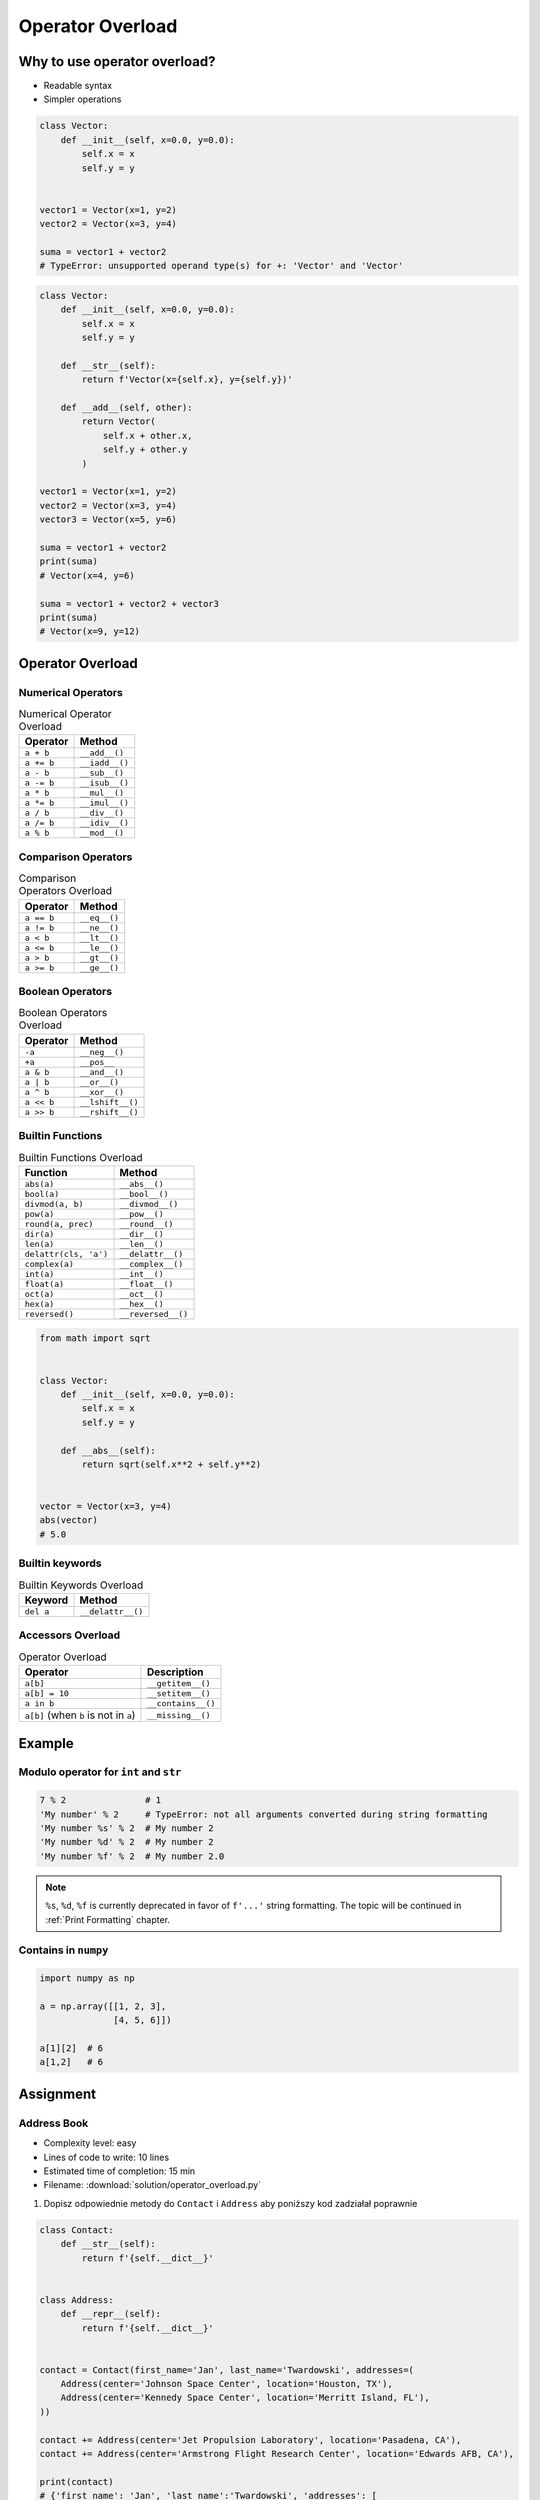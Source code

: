 *****************
Operator Overload
*****************


Why to use operator overload?
=============================
* Readable syntax
* Simpler operations

.. code-block:: python

    class Vector:
        def __init__(self, x=0.0, y=0.0):
            self.x = x
            self.y = y


    vector1 = Vector(x=1, y=2)
    vector2 = Vector(x=3, y=4)

    suma = vector1 + vector2
    # TypeError: unsupported operand type(s) for +: 'Vector' and 'Vector'

.. code-block:: python

    class Vector:
        def __init__(self, x=0.0, y=0.0):
            self.x = x
            self.y = y

        def __str__(self):
            return f'Vector(x={self.x}, y={self.y})'

        def __add__(self, other):
            return Vector(
                self.x + other.x,
                self.y + other.y
            )

    vector1 = Vector(x=1, y=2)
    vector2 = Vector(x=3, y=4)
    vector3 = Vector(x=5, y=6)

    suma = vector1 + vector2
    print(suma)
    # Vector(x=4, y=6)

    suma = vector1 + vector2 + vector3
    print(suma)
    # Vector(x=9, y=12)


Operator Overload
=================

Numerical Operators
-------------------
.. csv-table:: Numerical Operator Overload
    :header: "Operator", "Method"

    "``a + b``",        "``__add__()``"
    "``a += b``",       "``__iadd__()``"
    "``a - b``",        "``__sub__()``"
    "``a -= b``",       "``__isub__()``"
    "``a * b``",        "``__mul__()``"
    "``a *= b``",       "``__imul__()``"
    "``a / b``",        "``__div__()``"
    "``a /= b``",       "``__idiv__()``"
    "``a % b``",        "``__mod__()``"

Comparison Operators
--------------------
.. csv-table:: Comparison Operators Overload
    :header: "Operator", "Method"

    "``a == b``",       "``__eq__()``"
    "``a != b``",       "``__ne__()``"
    "``a < b``",        "``__lt__()``"
    "``a <= b``",       "``__le__()``"
    "``a > b``",        "``__gt__()``"
    "``a >= b``",       "``__ge__()``"

Boolean Operators
-----------------
.. csv-table:: Boolean Operators Overload
    :header: "Operator", "Method"

    "``-a``",           "``__neg__()``"
    "``+a``",           "``__pos__``"
    "``a & b``",        "``__and__()``"
    "``a | b``",        "``__or__()``"
    "``a ^ b``",        "``__xor__()``"
    "``a << b``",       "``__lshift__()``"
    "``a >> b``",       "``__rshift__()``"

Builtin Functions
-----------------
.. csv-table:: Builtin Functions Overload
    :header: "Function", "Method"

    "``abs(a)``",             "``__abs__()``"
    "``bool(a)``",            "``__bool__()``"
    "``divmod(a, b)``",       "``__divmod__()``"
    "``pow(a)``",             "``__pow__()``"
    "``round(a, prec)``",     "``__round__()``"
    "``dir(a)``",             "``__dir__()``"
    "``len(a)``",             "``__len__()``"
    "``delattr(cls, 'a')``",  "``__delattr__()``"
    "``complex(a)``",         "``__complex__()``"
    "``int(a)``",             "``__int__()``"
    "``float(a)``",           "``__float__()``"
    "``oct(a)``",             "``__oct__()``"
    "``hex(a)``",             "``__hex__()``"
    "``reversed()``",         "``__reversed__()``"

.. code-block:: python

    from math import sqrt


    class Vector:
        def __init__(self, x=0.0, y=0.0):
            self.x = x
            self.y = y

        def __abs__(self):
            return sqrt(self.x**2 + self.y**2)


    vector = Vector(x=3, y=4)
    abs(vector)
    # 5.0

Builtin keywords
----------------
.. csv-table:: Builtin Keywords Overload
    :header: "Keyword", "Method"

    "``del a``",              "``__delattr__()``"

Accessors Overload
------------------
.. csv-table:: Operator Overload
    :header: "Operator", "Description"

    "``a[b]``",                                 "``__getitem__()``"
    "``a[b] = 10``",                            "``__setitem__()``"
    "``a in b``",                               "``__contains__()``"
    "``a[b]`` (when ``b`` is not in ``a``)",    "``__missing__()``"


Example
=======

Modulo operator for ``int`` and ``str``
---------------------------------------
.. code-block:: python

    7 % 2               # 1
    'My number' % 2     # TypeError: not all arguments converted during string formatting
    'My number %s' % 2  # My number 2
    'My number %d' % 2  # My number 2
    'My number %f' % 2  # My number 2.0

.. note:: ``%s``, ``%d``, ``%f`` is currently deprecated in favor of ``f'...'`` string formatting. The topic will be continued in :ref:`Print Formatting` chapter.

Contains in ``numpy``
---------------------
.. code-block:: python

    import numpy as np

    a = np.array([[1, 2, 3],
                  [4, 5, 6]])

    a[1][2]  # 6
    a[1,2]   # 6

.. code-block:: python
    :caption: Intuitive implementation of numpy ``array[row,col]`` accessor

    class array(list):
        def __getitem__(key):
            row = key[0]
            col = key[1]
            return super().__getitem__(row).__getitem__(col)

    # a[1,2]
    a.__getitem__(key=(1,2))


Assignment
==========

Address Book
------------
* Complexity level: easy
* Lines of code to write: 10 lines
* Estimated time of completion: 15 min
* Filename: :download:`solution/operator_overload.py`

#. Dopisz odpowiednie metody do ``Contact`` i ``Address`` aby poniższy kod zadziałał poprawnie

.. code-block:: python

    class Contact:
        def __str__(self):
            return f'{self.__dict__}'


    class Address:
        def __repr__(self):
            return f'{self.__dict__}'


    contact = Contact(first_name='Jan', last_name='Twardowski', addresses=(
        Address(center='Johnson Space Center', location='Houston, TX'),
        Address(center='Kennedy Space Center', location='Merritt Island, FL'),
    ))

    contact += Address(center='Jet Propulsion Laboratory', location='Pasadena, CA'),
    contact += Address(center='Armstrong Flight Research Center', location='Edwards AFB, CA'),

    print(contact)
    # {'first_name': 'Jan', 'last_name':'Twardowski', 'addresses': [
    #       {'center': 'Johnson Space Center', 'location': 'Houston, TX'},
    #       {'center': 'Kennedy Space Center', 'location': 'Merritt Island, FL'},
    #       {'center': 'Jet Propulsion Laboratory', 'location': 'Pasadena, CA'},
    #       {'center': 'Armstrong Flight Research Center', 'location': 'Edwards AFB, CA'}
    # ]}

    if Address(center='Armstrong Flight Research Center', location='Edwards AFB, CA') in contact:
        print(True)
    else:
        print(False)
    # True
